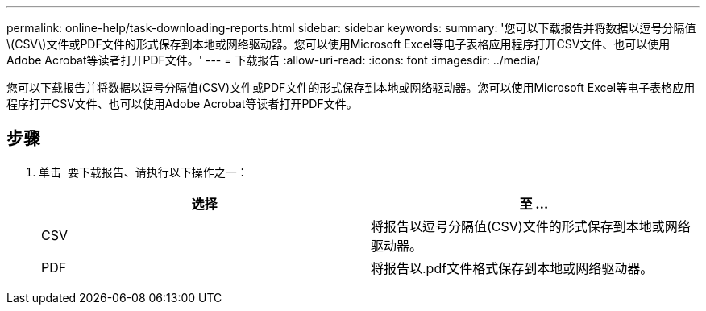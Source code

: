 ---
permalink: online-help/task-downloading-reports.html 
sidebar: sidebar 
keywords:  
summary: '您可以下载报告并将数据以逗号分隔值\(CSV\)文件或PDF文件的形式保存到本地或网络驱动器。您可以使用Microsoft Excel等电子表格应用程序打开CSV文件、也可以使用Adobe Acrobat等读者打开PDF文件。' 
---
= 下载报告
:allow-uri-read: 
:icons: font
:imagesdir: ../media/


[role="lead"]
您可以下载报告并将数据以逗号分隔值(CSV)文件或PDF文件的形式保存到本地或网络驱动器。您可以使用Microsoft Excel等电子表格应用程序打开CSV文件、也可以使用Adobe Acrobat等读者打开PDF文件。



== 步骤

. 单击 image:../media/download-icon.gif[""] 要下载报告、请执行以下操作之一：
+
[cols="1a,1a"]
|===
| 选择 | 至 ... 


 a| 
CSV
 a| 
将报告以逗号分隔值(CSV)文件的形式保存到本地或网络驱动器。



 a| 
PDF
 a| 
将报告以.pdf文件格式保存到本地或网络驱动器。

|===

